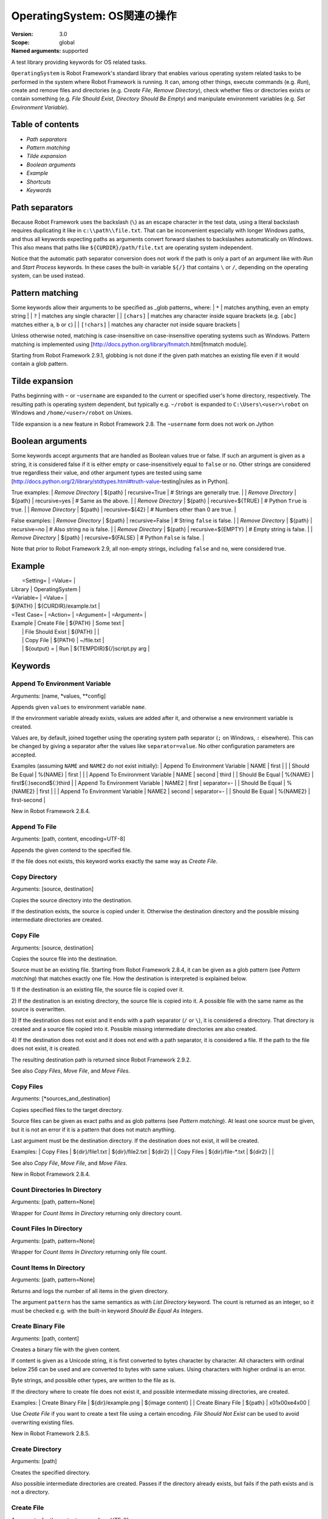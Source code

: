 OperatingSystem: OS関連の操作
===============================
:Version:          3.0
:Scope:            global
:Named arguments:  supported

A test library providing keywords for OS related tasks.

``OperatingSystem`` is Robot Framework's standard library that
enables various operating system related tasks to be performed in
the system where Robot Framework is running. It can, among other
things, execute commands (e.g. `Run`), create and remove files and
directories (e.g. `Create File`, `Remove Directory`), check
whether files or directories exists or contain something
(e.g. `File Should Exist`, `Directory Should Be Empty`) and
manipulate environment variables (e.g. `Set Environment Variable`).

Table of contents
-----------------------

- `Path separators`
- `Pattern matching`
- `Tilde expansion`
- `Boolean arguments`
- `Example`
- `Shortcuts`
- `Keywords`

Path separators
------------------------------------------------

Because Robot Framework uses the backslash (``\``) as an escape character
in the test data, using a literal backslash requires duplicating it like
in ``c:\\path\\file.txt``. That can be inconvenient especially with
longer Windows paths, and thus all keywords expecting paths as arguments
convert forward slashes to backslashes automatically on Windows. This also
means that paths like ``${CURDIR}/path/file.txt`` are operating system
independent.

Notice that the automatic path separator conversion does not work if
the path is only a part of an argument like with `Run` and `Start Process`
keywords. In these cases the built-in variable ``${/}`` that contains
``\`` or ``/``, depending on the operating system, can be used instead.

Pattern matching
------------------------------------------------

Some keywords allow their arguments to be specified as _glob patterns_
where:
| ``*``        | matches anything, even an empty string |
| ``?``        | matches any single character |
| ``[chars]``  | matches any character inside square brackets (e.g. ``[abc]``
matches either ``a``, ``b`` or ``c``) |
| ``[!chars]`` | matches any character not inside square brackets |

Unless otherwise noted, matching is case-insensitive on
case-insensitive operating systems such as Windows. Pattern
matching is implemented using
[http://docs.python.org/library/fnmatch.html|fnmatch module].

Starting from Robot Framework 2.9.1, globbing is not done if the given path
matches an existing file even if it would contain a glob pattern.

Tilde expansion
------------------------------------------------

Paths beginning with ``~`` or ``~username`` are expanded to the current or
specified user's home directory, respectively. The resulting path is
operating system dependent, but typically e.g. ``~/robot`` is expanded to
``C:\Users\<user>\robot`` on Windows and ``/home/<user>/robot`` on
Unixes.

Tilde expansion is a new feature in Robot Framework 2.8. The ``~username``
form does not work on Jython

Boolean arguments
------------------------------------------------

Some keywords accept arguments that are handled as Boolean values true or
false. If such an argument is given as a string, it is considered false if
it is either empty or case-insensitively equal to ``false`` or ``no``.
Other strings are considered true regardless their value, and other
argument types are tested using same
[http://docs.python.org/2/library/stdtypes.html#truth-value-testing|rules
as in Python].

True examples:
| `Remove Directory` | ${path} | recursive=True    | # Strings are generally
true.    |
| `Remove Directory` | ${path} | recursive=yes     | # Same as the above.
|
| `Remove Directory` | ${path} | recursive=${TRUE} | # Python ``True`` is
true.       |
| `Remove Directory` | ${path} | recursive=${42}   | # Numbers other than 0
are true. |

False examples:
| `Remove Directory` | ${path} | recursive=False    | # String ``false`` is
false.   |
| `Remove Directory` | ${path} | recursive=no       | # Also string ``no`` is
false. |
| `Remove Directory` | ${path} | recursive=${EMPTY} | # Empty string is false.
|
| `Remove Directory` | ${path} | recursive=${FALSE} | # Python ``False`` is
false.   |

Note that prior to Robot Framework 2.9, all non-empty strings, including
``false`` and ``no``, were considered true.

Example
------------------------------------------------

|  =Setting=  |     =Value=     |
| Library     | OperatingSystem |

| =Variable=  |       =Value=         |
| ${PATH}     | ${CURDIR}/example.txt |

| =Test Case= |     =Action=      | =Argument= |    =Argument=        |
| Example     | Create File       | ${PATH}    | Some text            |
|             | File Should Exist | ${PATH}    |                      |
|             | Copy File         | ${PATH}    | ~/file.txt           |
|             | ${output} =       | Run | ${TEMPDIR}${/}script.py arg |


Keywords
---------------------

Append To Environment Variable
~~~~~~~~~~~~~~~~~~~~~~~~~~~~~~~~~~~~~~~~~~~~~~~~~~
Arguments:  [name, *values, **config]

Appends given ``values`` to environment variable ``name``.

If the environment variable already exists, values are added after it,
and otherwise a new environment variable is created.

Values are, by default, joined together using the operating system
path separator (``;`` on Windows, ``:`` elsewhere). This can be changed
by giving a separator after the values like ``separator=value``. No
other configuration parameters are accepted.

Examples (assuming ``NAME`` and ``NAME2`` do not exist initially):
| Append To Environment Variable | NAME     | first  |       |
| Should Be Equal                | %{NAME}  | first  |       |
| Append To Environment Variable | NAME     | second | third |
| Should Be Equal                | %{NAME}  | first${:}second${:}third |
| Append To Environment Variable | NAME2    | first  | separator=-     |
| Should Be Equal                | %{NAME2} | first  |                 |
| Append To Environment Variable | NAME2    | second | separator=-     |
| Should Be Equal                | %{NAME2} | first-second             |

New in Robot Framework 2.8.4.

Append To File
~~~~~~~~~~~~~~~~~~~~~~~~~~~~~~~~~~~~~~~~~~~~~~~~~~
Arguments:  [path, content, encoding=UTF-8]

Appends the given contend to the specified file.

If the file does not exists, this keyword works exactly the same
way as `Create File`.

Copy Directory
~~~~~~~~~~~~~~~~~~~~~~~~~~~~~~~~~~~~~~~~~~~~~~~~~~
Arguments:  [source, destination]

Copies the source directory into the destination.

If the destination exists, the source is copied under it. Otherwise
the destination directory and the possible missing intermediate
directories are created.

Copy File
~~~~~~~~~~~~~~~~~~~~~~~~~~~~~~~~~~~~~~~~~~~~~~~~~~
Arguments:  [source, destination]

Copies the source file into the destination.

Source must be an existing file. Starting from Robot Framework 2.8.4,
it can be given as a glob pattern (see `Pattern matching`) that matches
exactly one file. How the destination is interpreted is explained below.

1) If the destination is an existing file, the source file is copied
over it.

2) If the destination is an existing directory, the source file is
copied into it. A possible file with the same name as the source is
overwritten.

3) If the destination does not exist and it ends with a path
separator (``/`` or ``\``), it is considered a directory. That
directory is created and a source file copied into it.
Possible missing intermediate directories are also created.

4) If the destination does not exist and it does not end with a path
separator, it is considered a file. If the path to the file does not
exist, it is created.

The resulting destination path is returned since Robot Framework 2.9.2.

See also `Copy Files`, `Move File`, and `Move Files`.

Copy Files
~~~~~~~~~~~~~~~~~~~~~~~~~~~~~~~~~~~~~~~~~~~~~~~~~~
Arguments:  [*sources_and_destination]

Copies specified files to the target directory.

Source files can be given as exact paths and as glob patterns (see
`Pattern matching`). At least one source must be given, but it is
not an error if it is a pattern that does not match anything.

Last argument must be the destination directory. If the destination
does not exist, it will be created.

Examples:
| Copy Files | ${dir}/file1.txt  | ${dir}/file2.txt | ${dir2} |
| Copy Files | ${dir}/file-*.txt | ${dir2}          |         |

See also `Copy File`, `Move File`, and `Move Files`.

New in Robot Framework 2.8.4.

Count Directories In Directory
~~~~~~~~~~~~~~~~~~~~~~~~~~~~~~~~~~~~~~~~~~~~~~~~~~
Arguments:  [path, pattern=None]

Wrapper for `Count Items In Directory` returning only directory count.

Count Files In Directory
~~~~~~~~~~~~~~~~~~~~~~~~~~~~~~~~~~~~~~~~~~~~~~~~~~
Arguments:  [path, pattern=None]

Wrapper for `Count Items In Directory` returning only file count.

Count Items In Directory
~~~~~~~~~~~~~~~~~~~~~~~~~~~~~~~~~~~~~~~~~~~~~~~~~~
Arguments:  [path, pattern=None]

Returns and logs the number of all items in the given directory.

The argument ``pattern`` has the same semantics as with `List Directory`
keyword. The count is returned as an integer, so it must be checked e.g.
with the built-in keyword `Should Be Equal As Integers`.

Create Binary File
~~~~~~~~~~~~~~~~~~~~~~~~~~~~~~~~~~~~~~~~~~~~~~~~~~
Arguments:  [path, content]

Creates a binary file with the given content.

If content is given as a Unicode string, it is first converted to bytes
character by character. All characters with ordinal below 256 can be
used and are converted to bytes with same values. Using characters
with higher ordinal is an error.

Byte strings, and possible other types, are written to the file as is.

If the directory where to create file does not exist it, and possible
intermediate missing directories, are created.

Examples:
| Create Binary File | ${dir}/example.png | ${image content}     |
| Create Binary File | ${path}            | \x01\x00\xe4\x00 |

Use `Create File` if you want to create a text file using a certain
encoding. `File Should Not Exist` can be used to avoid overwriting
existing files.

New in Robot Framework 2.8.5.

Create Directory
~~~~~~~~~~~~~~~~~~~~~~~~~~~~~~~~~~~~~~~~~~~~~~~~~~
Arguments:  [path]

Creates the specified directory.

Also possible intermediate directories are created. Passes if the
directory already exists, but fails if the path exists and is not
a directory.

Create File
~~~~~~~~~~~~~~~~~~~~~~~~~~~~~~~~~~~~~~~~~~~~~~~~~~
Arguments:  [path, content=, encoding=UTF-8]

Creates a file with the given content and encoding.

If the directory where to create file does not exist it, and possible
intermediate missing directories, are created.

See `Get File` for more information about possible ``encoding`` values,
including special values ``SYSTEM`` and ``CONSOLE``.

Examples:
| Create File | ${dir}/example.txt | Hello, world!      |         |
| Create File | ${path}            | Hyv\xe4 esimerkki | Latin-1 |
| Create File | /tmp/foo.txt       | ${content}         | SYSTEM  |

Use `Append To File` if you want to append to an existing file
and `Create Binary File` if you need to write bytes without encoding.
`File Should Not Exist` can be used to avoid overwriting existing
files.

The support for ``SYSTEM`` and ``CONSOLE`` encodings is new in Robot
Framework 3.0.

Directory Should Be Empty
~~~~~~~~~~~~~~~~~~~~~~~~~~~~~~~~~~~~~~~~~~~~~~~~~~
Arguments:  [path, msg=None]

Fails unless the specified directory is empty.

The default error message can be overridden with the ``msg`` argument.

Directory Should Exist
~~~~~~~~~~~~~~~~~~~~~~~~~~~~~~~~~~~~~~~~~~~~~~~~~~
Arguments:  [path, msg=None]

Fails unless the given path points to an existing directory.

The path can be given as an exact path or as a glob pattern.
The pattern matching syntax is explained in `introduction`.
The default error message can be overridden with the ``msg`` argument.

Directory Should Not Be Empty
~~~~~~~~~~~~~~~~~~~~~~~~~~~~~~~~~~~~~~~~~~~~~~~~~~
Arguments:  [path, msg=None]

Fails if the specified directory is empty.

The default error message can be overridden with the ``msg`` argument.

Directory Should Not Exist
~~~~~~~~~~~~~~~~~~~~~~~~~~~~~~~~~~~~~~~~~~~~~~~~~~
Arguments:  [path, msg=None]

Fails if the given path points to an existing file.

The path can be given as an exact path or as a glob pattern.
The pattern matching syntax is explained in `introduction`.
The default error message can be overridden with the ``msg`` argument.

Empty Directory
~~~~~~~~~~~~~~~~~~~~~~~~~~~~~~~~~~~~~~~~~~~~~~~~~~
Arguments:  [path]

Deletes all the content from the given directory.

Deletes both files and sub-directories, but the specified directory
itself if not removed. Use `Remove Directory` if you want to remove
the whole directory.

Environment Variable Should Be Set
~~~~~~~~~~~~~~~~~~~~~~~~~~~~~~~~~~~~~~~~~~~~~~~~~~
Arguments:  [name, msg=None]

Fails if the specified environment variable is not set.

The default error message can be overridden with the ``msg`` argument.

Environment Variable Should Not Be Set
~~~~~~~~~~~~~~~~~~~~~~~~~~~~~~~~~~~~~~~~~~~~~~~~~~
Arguments:  [name, msg=None]

Fails if the specified environment variable is set.

The default error message can be overridden with the ``msg`` argument.

File Should Be Empty
~~~~~~~~~~~~~~~~~~~~~~~~~~~~~~~~~~~~~~~~~~~~~~~~~~
Arguments:  [path, msg=None]

Fails unless the specified file is empty.

The default error message can be overridden with the ``msg`` argument.

File Should Exist
~~~~~~~~~~~~~~~~~~~~~~~~~~~~~~~~~~~~~~~~~~~~~~~~~~
Arguments:  [path, msg=None]

Fails unless the given ``path`` points to an existing file.

The path can be given as an exact path or as a glob pattern.
The pattern matching syntax is explained in `introduction`.
The default error message can be overridden with the ``msg`` argument.

File Should Not Be Empty
~~~~~~~~~~~~~~~~~~~~~~~~~~~~~~~~~~~~~~~~~~~~~~~~~~
Arguments:  [path, msg=None]

Fails if the specified directory is empty.

The default error message can be overridden with the ``msg`` argument.

File Should Not Exist
~~~~~~~~~~~~~~~~~~~~~~~~~~~~~~~~~~~~~~~~~~~~~~~~~~
Arguments:  [path, msg=None]

Fails if the given path points to an existing file.

The path can be given as an exact path or as a glob pattern.
The pattern matching syntax is explained in `introduction`.
The default error message can be overridden with the ``msg`` argument.

Get Binary File
~~~~~~~~~~~~~~~~~~~~~~~~~~~~~~~~~~~~~~~~~~~~~~~~~~
Arguments:  [path]

Returns the contents of a specified file.

This keyword reads the specified file and returns the contents as is.
See also `Get File`.

Get Environment Variable
~~~~~~~~~~~~~~~~~~~~~~~~~~~~~~~~~~~~~~~~~~~~~~~~~~
Arguments:  [name, default=None]

Returns the value of an environment variable with the given name.

If no such environment variable is set, returns the default value, if
given. Otherwise fails the test case.

Starting from Robot Framework 2.7, returned variables are automatically
decoded to Unicode using the system encoding.

Note that you can also access environment variables directly using
the variable syntax ``%{ENV_VAR_NAME}``.

Get Environment Variables
~~~~~~~~~~~~~~~~~~~~~~~~~~~~~~~~~~~~~~~~~~~~~~~~~~
Arguments:  []

Returns currently available environment variables as a dictionary.

Both keys and values are decoded to Unicode using the system encoding.
Altering the returned dictionary has no effect on the actual environment
variables.

New in Robot Framework 2.7.

Get File
~~~~~~~~~~~~~~~~~~~~~~~~~~~~~~~~~~~~~~~~~~~~~~~~~~
Arguments:  [path, encoding=UTF-8, encoding_errors=strict]

Returns the contents of a specified file.

This keyword reads the specified file and returns the contents.
Line breaks in content are converted to platform independent form.
See also `Get Binary File`.

``encoding`` defines the encoding of the file. The default value is
``UTF-8``, which means that UTF-8 and ASCII encoded files are read
correctly. In addition to the encodings supported by the underlying
Python implementation, the following special encoding values can be
used:

- ``SYSTEM``: Use the default system encoding.
- ``CONSOLE``: Use the console encoding. Outside Windows this is same
  as the system encoding.

``encoding_errors`` argument controls what to do if decoding some bytes
fails. All values accepted by ``decode`` method in Python are valid, but
in practice the following values are most useful:

- ``strict``: Fail if characters cannot be decoded (default).
- ``ignore``: Ignore characters that cannot be decoded.
- ``replace``: Replace characters that cannot be decoded with
  a replacement character.

``encoding_errors`` argument was added in Robot Framework 2.8.5 and the
support for ``SYSTEM`` and ``CONSOLE`` encodings in Robot Framework 3.0.

Get File Size
~~~~~~~~~~~~~~~~~~~~~~~~~~~~~~~~~~~~~~~~~~~~~~~~~~
Arguments:  [path]

Returns and logs file size as an integer in bytes.

Get Modified Time
~~~~~~~~~~~~~~~~~~~~~~~~~~~~~~~~~~~~~~~~~~~~~~~~~~
Arguments:  [path, format=timestamp]

Returns the last modification time of a file or directory.

How time is returned is determined based on the given ``format``
string as follows. Note that all checks are case-insensitive.
Returned time is also automatically logged.

1) If ``format`` contains the word ``epoch``, the time is returned
   in seconds after the UNIX epoch. The return value is always
   an integer.

2) If ``format`` contains any of the words ``year``, ``month``,
   ``day``, ``hour``, ``min`` or ``sec``, only the selected parts are
   returned. The order of the returned parts is always the one
   in the previous sentence and the order of the words in
   ``format`` is not significant. The parts are returned as
   zero-padded strings (e.g. May -> ``05``).

3) Otherwise, and by default, the time is returned as a
   timestamp string in the format ``2006-02-24 15:08:31``.

Examples (when the modified time of ``${CURDIR}`` is
2006-03-29 15:06:21):
| ${time} = | Get Modified Time | ${CURDIR} |
| ${secs} = | Get Modified Time | ${CURDIR} | epoch |
| ${year} = | Get Modified Time | ${CURDIR} | return year |
| ${y} | ${d} = | Get Modified Time | ${CURDIR} | year,day |
| @{time} = | Get Modified Time | ${CURDIR} | year,month,day,hour,min,sec |
=>
- ${time} = '2006-03-29 15:06:21'
- ${secs} = 1143637581
- ${year} = '2006'
- ${y} = '2006' & ${d} = '29'
- @{time} = ['2006', '03', '29', '15', '06', '21']

Grep File
~~~~~~~~~~~~~~~~~~~~~~~~~~~~~~~~~~~~~~~~~~~~~~~~~~
Arguments:  [path, pattern, encoding=UTF-8, encoding_errors=strict]

Returns the lines of the specified file that match the ``pattern``.

This keyword reads a file from the file system using the defined
``path``, ``encoding`` and ``encoding_errors`` similarly as `Get File`.
A difference is that only the lines that match the given ``pattern`` are
returned. Lines are returned as a single string catenated back together
with newlines and the number of matched lines is automatically logged.
Possible trailing newline is never returned.

A line matches if it contains the ``pattern`` anywhere in it and
it *does not need to match the pattern fully*. The pattern
matching syntax is explained in `introduction`, and in this
case matching is case-sensitive.

Examples:
| ${errors} = | Grep File | /var/log/myapp.log | ERROR |
| ${ret} = | Grep File | ${CURDIR}/file.txt | [Ww]ildc??d ex*ple |

If more complex pattern matching is needed, it is possible to use
`Get File` in combination with String library keywords like `Get
Lines Matching Regexp`.

``encoding_errors`` argument is new in Robot Framework 2.8.5.

Join Path
~~~~~~~~~~~~~~~~~~~~~~~~~~~~~~~~~~~~~~~~~~~~~~~~~~
Arguments:  [base, *parts]

Joins the given path part(s) to the given base path.

The path separator (``/`` or ``\``) is inserted when needed and
the possible absolute paths handled as expected. The resulted
path is also normalized.

Examples:
| ${path} = | Join Path | my        | path  |
| ${p2} =   | Join Path | my/       | path/ |
| ${p3} =   | Join Path | my        | path  | my | file.txt |
| ${p4} =   | Join Path | my        | /path |
| ${p5} =   | Join Path | /my/path/ | ..    | path2 |
=>
- ${path} = 'my/path'
- ${p2} = 'my/path'
- ${p3} = 'my/path/my/file.txt'
- ${p4} = '/path'
- ${p5} = '/my/path2'

Join Paths
~~~~~~~~~~~~~~~~~~~~~~~~~~~~~~~~~~~~~~~~~~~~~~~~~~
Arguments:  [base, *paths]

Joins given paths with base and returns resulted paths.

See `Join Path` for more information.

Examples:
| @{p1} = | Join Path | base     | example       | other |          |
| @{p2} = | Join Path | /my/base | /example      | other |          |
| @{p3} = | Join Path | my/base  | example/path/ | other | one/more |
=>
- @{p1} = ['base/example', 'base/other']
- @{p2} = ['/example', '/my/base/other']
- @{p3} = ['my/base/example/path', 'my/base/other', 'my/base/one/more']

List Directories In Directory
~~~~~~~~~~~~~~~~~~~~~~~~~~~~~~~~~~~~~~~~~~~~~~~~~~
Arguments:  [path, pattern=None, absolute=False]

Wrapper for `List Directory` that returns only directories.

List Directory
~~~~~~~~~~~~~~~~~~~~~~~~~~~~~~~~~~~~~~~~~~~~~~~~~~
Arguments:  [path, pattern=None, absolute=False]

Returns and logs items in a directory, optionally filtered with ``pattern``.

File and directory names are returned in case-sensitive alphabetical
order, e.g. ``['A Name', 'Second', 'a lower case name', 'one more']``.
Implicit directories ``.`` and ``..`` are not returned. The returned
items are automatically logged.

File and directory names are returned relative to the given path
(e.g. ``'file.txt'``) by default. If you want them be returned in
absolute format (e.g. ``'/home/robot/file.txt'``), give the ``absolute``
argument a true value (see `Boolean arguments`).

If ``pattern`` is given, only items matching it are returned. The pattern
matching syntax is explained in `introduction`, and in this case
matching is case-sensitive.

Examples (using also other `List Directory` variants):
| @{items} = | List Directory           | ${TEMPDIR} |
| @{files} = | List Files In Directory  | /tmp | *.txt | absolute |
| ${count} = | Count Files In Directory | ${CURDIR} | ??? |

List Files In Directory
~~~~~~~~~~~~~~~~~~~~~~~~~~~~~~~~~~~~~~~~~~~~~~~~~~
Arguments:  [path, pattern=None, absolute=False]

Wrapper for `List Directory` that returns only files.

Log Environment Variables
~~~~~~~~~~~~~~~~~~~~~~~~~~~~~~~~~~~~~~~~~~~~~~~~~~
Arguments:  [level=INFO]

Logs all environment variables using the given log level.

Environment variables are also returned the same way as with
`Get Environment Variables` keyword.

New in Robot Framework 2.7.

Log File
~~~~~~~~~~~~~~~~~~~~~~~~~~~~~~~~~~~~~~~~~~~~~~~~~~
Arguments:  [path, encoding=UTF-8, encoding_errors=strict]

Wrapper for `Get File` that also logs the returned file.

The file is logged with the INFO level. If you want something else,
just use `Get File` and the built-in keyword `Log` with the desired
level.

See `Get File` for more information about ``encoding`` and
``encoding_errors`` arguments.

``encoding_errors`` argument is new in Robot Framework 2.8.5.

Move Directory
~~~~~~~~~~~~~~~~~~~~~~~~~~~~~~~~~~~~~~~~~~~~~~~~~~
Arguments:  [source, destination]

Moves the source directory into a destination.

Uses `Copy Directory` keyword internally, and ``source`` and
``destination`` arguments have exactly same semantics as with
that keyword.

Move File
~~~~~~~~~~~~~~~~~~~~~~~~~~~~~~~~~~~~~~~~~~~~~~~~~~
Arguments:  [source, destination]

Moves the source file into the destination.

Arguments have exactly same semantics as with `Copy File` keyword.
Destination file path is returned since Robot Framework 2.9.2.

If the source and destination are on the same filesystem, rename
operation is used. Otherwise file is copied to the destination
filesystem and then removed from the original filesystem.

See also `Move Files`, `Copy File`, and `Copy Files`.

Move Files
~~~~~~~~~~~~~~~~~~~~~~~~~~~~~~~~~~~~~~~~~~~~~~~~~~
Arguments:  [*sources_and_destination]

Moves specified files to the target directory.

Arguments have exactly same semantics as with `Copy Files` keyword.

See also `Move File`, `Copy File`, and `Copy Files`.

New in Robot Framework 2.8.4.

Normalize Path
~~~~~~~~~~~~~~~~~~~~~~~~~~~~~~~~~~~~~~~~~~~~~~~~~~
Arguments:  [path]

Normalizes the given path.

Examples:
| ${path} = | Normalize Path | abc        |
| ${p2} =   | Normalize Path | abc/       |
| ${p3} =   | Normalize Path | abc/../def |
| ${p4} =   | Normalize Path | abc/./def  |
| ${p5} =   | Normalize Path | abc//def   |
=>
- ${path} = 'abc'
- ${p2} = 'abc'
- ${p3} = 'def'
- ${p4} = 'abc/def'
- ${p5} = 'abc/def'

Remove Directory
~~~~~~~~~~~~~~~~~~~~~~~~~~~~~~~~~~~~~~~~~~~~~~~~~~
Arguments:  [path, recursive=False]

Removes the directory pointed to by the given ``path``.

If the second argument ``recursive`` is given a true value (see
`Boolean arguments`), the directory is removed recursively. Otherwise
removing fails if the directory is not empty.

If the directory pointed to by the ``path`` does not exist, the keyword
passes, but it fails, if the ``path`` points to a file.

Remove Environment Variable
~~~~~~~~~~~~~~~~~~~~~~~~~~~~~~~~~~~~~~~~~~~~~~~~~~
Arguments:  [*names]

Deletes the specified environment variable.

Does nothing if the environment variable is not set.

Starting from Robot Framework 2.7, it is possible to remove multiple
variables by passing them to this keyword as separate arguments.

Remove File
~~~~~~~~~~~~~~~~~~~~~~~~~~~~~~~~~~~~~~~~~~~~~~~~~~
Arguments:  [path]

Removes a file with the given path.

Passes if the file does not exist, but fails if the path does
not point to a regular file (e.g. it points to a directory).

The path can be given as an exact path or as a glob pattern.
The pattern matching syntax is explained in `introduction`.
If the path is a pattern, all files matching it are removed.

Remove Files
~~~~~~~~~~~~~~~~~~~~~~~~~~~~~~~~~~~~~~~~~~~~~~~~~~
Arguments:  [*paths]

Uses `Remove File` to remove multiple files one-by-one.

Example:
| Remove Files | ${TEMPDIR}${/}foo.txt | ${TEMPDIR}${/}bar.txt |
${TEMPDIR}${/}zap.txt |

Run
~~~~~~~~~~~~~~~~~~~~~~~~~~~~~~~~~~~~~~~~~~~~~~~~~~
Arguments:  [command]

Runs the given command in the system and returns the output.

The execution status of the command *is not checked* by this
keyword, and it must be done separately based on the returned
output. If the execution return code is needed, either `Run
And Return RC` or `Run And Return RC And Output` can be used.

The standard error stream is automatically redirected to the standard
output stream by adding ``2>&1`` after the executed command. This
automatic redirection is done only when the executed command does not
contain additional output redirections. You can thus freely forward
the standard error somewhere else, for example, like
``my_command 2>stderr.txt``.

The returned output contains everything written into the standard
output or error streams by the command (unless either of them
is redirected explicitly). Many commands add an extra newline
(``\n``) after the output to make it easier to read in the
console. To ease processing the returned output, this possible
trailing newline is stripped by this keyword.

Examples:
| ${output} =        | Run       | ls -lhF /tmp |
| Log                | ${output} |
| ${result} =        | Run       | ${CURDIR}${/}tester.py arg1 arg2 |
| Should Not Contain | ${result} | FAIL |
| ${stdout} =        | Run       | /opt/script.sh 2>/tmp/stderr.txt |
| Should Be Equal    | ${stdout} | TEST PASSED |
| File Should Be Empty | /tmp/stderr.txt |

*TIP:* `Run Process` keyword provided by the
[http://robotframework.org/robotframework/latest/libraries/Process.html|
Process library] supports better process configuration and is generally
recommended as a replacement for this keyword.

Run And Return Rc
~~~~~~~~~~~~~~~~~~~~~~~~~~~~~~~~~~~~~~~~~~~~~~~~~~
Arguments:  [command]

Runs the given command in the system and returns the return code.

The return code (RC) is returned as a positive integer in
range from 0 to 255 as returned by the executed command. On
some operating systems (notable Windows) original return codes
can be something else, but this keyword always maps them to
the 0-255 range. Since the RC is an integer, it must be
checked e.g. with the keyword `Should Be Equal As Integers`
instead of `Should Be Equal` (both are built-in keywords).

Examples:
| ${rc} = | Run and Return RC | ${CURDIR}${/}script.py arg |
| Should Be Equal As Integers | ${rc} | 0 |
| ${rc} = | Run and Return RC | /path/to/example.rb arg1 arg2 |
| Should Be True | 0 < ${rc} < 42 |

See `Run` and `Run And Return RC And Output` if you need to get the
output of the executed command.

*TIP:* `Run Process` keyword provided by the
[http://robotframework.org/robotframework/latest/libraries/Process.html|
Process library] supports better process configuration and is generally
recommended as a replacement for this keyword.

Run And Return Rc And Output
~~~~~~~~~~~~~~~~~~~~~~~~~~~~~~~~~~~~~~~~~~~~~~~~~~
Arguments:  [command]

Runs the given command in the system and returns the RC and output.

The return code (RC) is returned similarly as with `Run And Return RC`
and the output similarly as with `Run`.

Examples:
| ${rc} | ${output} =  | Run and Return RC and Output | ${CURDIR}${/}mytool |
| Should Be Equal As Integers | ${rc}    | 0    |
| Should Not Contain   | ${output}       | FAIL |
| ${rc} | ${stdout} =  | Run and Return RC and Output | /opt/script.sh
2>/tmp/stderr.txt |
| Should Be True       | ${rc} > 42      |
| Should Be Equal      | ${stdout}       | TEST PASSED |
| File Should Be Empty | /tmp/stderr.txt |

*TIP:* `Run Process` keyword provided by the
[http://robotframework.org/robotframework/latest/libraries/Process.html|
Process library] supports better process configuration and is generally
recommended as a replacement for this keyword.

Set Environment Variable
~~~~~~~~~~~~~~~~~~~~~~~~~~~~~~~~~~~~~~~~~~~~~~~~~~
Arguments:  [name, value]

Sets an environment variable to a specified value.

Values are converted to strings automatically. Starting from Robot
Framework 2.7, set variables are automatically encoded using the system
encoding.

Set Modified Time
~~~~~~~~~~~~~~~~~~~~~~~~~~~~~~~~~~~~~~~~~~~~~~~~~~
Arguments:  [path, mtime]

Sets the file modification and access times.

Changes the modification and access times of the given file to
the value determined by ``mtime``. The time can be given in
different formats described below. Note that all checks
involving strings are case-insensitive. Modified time can only
be set to regular files.

1) If ``mtime`` is a number, or a string that can be converted
   to a number, it is interpreted as seconds since the UNIX
   epoch (1970-01-01 00:00:00 UTC). This documentation was
   originally written about 1177654467 seconds after the epoch.

2) If ``mtime`` is a timestamp, that time will be used. Valid
   timestamp formats are ``YYYY-MM-DD hh:mm:ss`` and
   ``YYYYMMDD hhmmss``.

3) If ``mtime`` is equal to ``NOW``, the current local time is used.
   This time is got using Python's ``time.time()`` function.

4) If ``mtime`` is equal to ``UTC``, the current time in
   [http://en.wikipedia.org/wiki/Coordinated_Universal_Time|UTC]
   is used. This time is got using ``time.time() + time.altzone``
   in Python.

5) If ``mtime`` is in the format like ``NOW - 1 day`` or ``UTC + 1
   hour 30 min``, the current local/UTC time plus/minus the time
   specified with the time string is used. The time string format
   is described in an appendix of Robot Framework User Guide.

Examples:
| Set Modified Time | /path/file | 1177654467         | # Time given as epoch
seconds |
| Set Modified Time | /path/file | 2007-04-27 9:14:27 | # Time given as a
timestamp   |
| Set Modified Time | /path/file | NOW                | # The local time of
execution |
| Set Modified Time | /path/file | NOW - 1 day        | # 1 day subtracted
from the local time |
| Set Modified Time | /path/file | UTC + 1h 2min 3s   | # 1h 2min 3s added to
the UTC time |

Support for UTC time is a new feature in Robot Framework 2.7.5.

Should Exist
~~~~~~~~~~~~~~~~~~~~~~~~~~~~~~~~~~~~~~~~~~~~~~~~~~
Arguments:  [path, msg=None]

Fails unless the given path (file or directory) exists.

The path can be given as an exact path or as a glob pattern.
The pattern matching syntax is explained in `introduction`.
The default error message can be overridden with the ``msg`` argument.

Should Not Exist
~~~~~~~~~~~~~~~~~~~~~~~~~~~~~~~~~~~~~~~~~~~~~~~~~~
Arguments:  [path, msg=None]

Fails if the given path (file or directory) exists.

The path can be given as an exact path or as a glob pattern.
The pattern matching syntax is explained in `introduction`.
The default error message can be overridden with the ``msg`` argument.

Split Extension
~~~~~~~~~~~~~~~~~
Arguments:  [path]

Splits the extension from the given path.

The given path is first normalized (e.g. possible trailing
path separators removed, special directories ``..`` and ``.``
removed). The base path and extension are returned as separate
components so that the dot used as an extension separator is
removed. If the path contains no extension, an empty string is
returned for it. Possible leading and trailing dots in the file
name are never considered to be extension separators.

Examples:
| ${path} | ${ext} = | Split Extension | file.extension    |
| ${p2}   | ${e2} =  | Split Extension | path/file.ext     |
| ${p3}   | ${e3} =  | Split Extension | path/file         |
| ${p4}   | ${e4} =  | Split Extension | p1/../p2/file.ext |
| ${p5}   | ${e5} =  | Split Extension | path/.file.ext    |
| ${p6}   | ${e6} =  | Split Extension | path/.file        |
=>
- ${path} = 'file' & ${ext} = 'extension'
- ${p2} = 'path/file' & ${e2} = 'ext'
- ${p3} = 'path/file' & ${e3} = ''
- ${p4} = 'p2/file' & ${e4} = 'ext'
- ${p5} = 'path/.file' & ${e5} = 'ext'
- ${p6} = 'path/.file' & ${e6} = ''

Split Path
~~~~~~~~~~~
Arguments:  [path]

path を末尾に一番近いパス区切り文字 (``/`` か ``\``) で区切って返します。

path はまず正規化されます (末尾のパス区切り文字は除去し、特殊なディレクトリ記号 ``..``, ``.`` は除去します)。
区切ったパスを別々のコンポーネントとして返します。

Examples:
| ${path1} | ${dir} =  | Split Path | abc/def         |
| ${path2} | ${file} = | Split Path | abc/def/ghi.txt |
| ${path3} | ${d2}  =  | Split Path | abc/../def/ghi/ |
=>
- ${path1} = 'abc' & ${dir} = 'def'
- ${path2} = 'abc/def' & ${file} = 'ghi.txt'
- ${path3} = 'def' & ${d2} = 'ghi'

Touch
~~~~~~
Arguments:  [path]

UNIX の touch コマンドをエミュレートします。

ファイルが存在しなければ作成します。
存在するときは、最終アクセス時刻と変更時刻を現在時刻に変更します。

path がディレクトリを指しているときや、存在しないファイルを指定したときは失敗します。


Wait Until Created
~~~~~~~~~~~~~~~~~~~~
Arguments:  [path, timeout=1 minute]

ファイルやディレクトリが生成されるまで待機します。

path は、厳密一致でも、 glob パターンでも構いません。
パターンマッチの記法は :ref:`はじめに<introduction>` で解説しています。
path がパターンの場合、このキーワードは、パターンに一致する何らかのファイル・ディレクトリが生成されるまで待機します。

オプションの ``timeout`` は最大待機時間の制御に使います。
タイムアウトは、 ``15 seconds``, ``1min 10s``, あるいは単に ``10`` のように指定します。
時間の表記法は、Robot Framework ユーザガイドの付録で説明しています。

時間を負の値にすると、タイムアウトしなくなります。
一致するファイルが存在するときは、このキーワードは即座に処理を戻します。

Wait Until Removed
~~~~~~~~~~~~~~~~~~~~
Arguments:  [path, timeout=1 minute]

ファイルやディレクトリが除去されるまで待機します。

path は、厳密一致でも、 glob パターンでも構いません。
パターンマッチの記法は :ref:`はじめに<introduction>` で解説しています。
path がパターンの場合、このキーワードは、パターンに一致するすべてのファイル・ディレクトリが除去されるまで待機します。

オプションの ``timeout`` は最大待機時間の制御に使います。
タイムアウトは、 ``15 seconds``, ``1min 10s``, あるいは単に ``10`` のように指定します。
時間の表記法は、Robot Framework ユーザガイドの付録で説明しています。

時間を負の値にすると、タイムアウトしなくなります。
最初から一致するファイルが存在しないときは、このキーワードは即座に処理を戻します。

